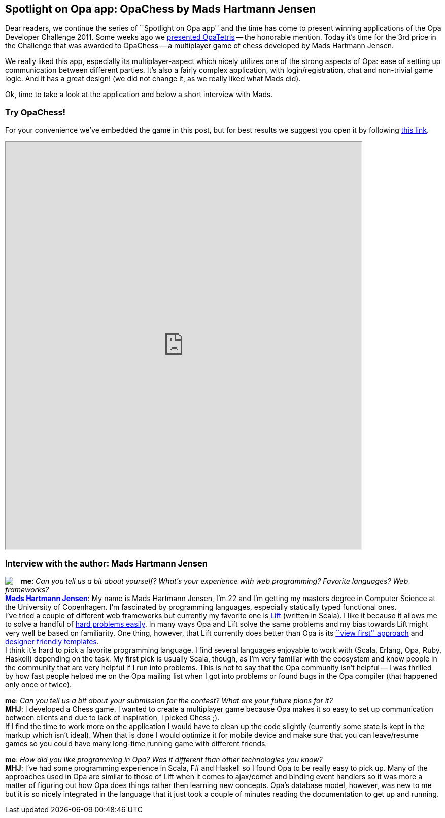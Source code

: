 [[chapter_OpaChess]]
Spotlight on Opa app: OpaChess by Mads Hartmann Jensen
------------------------------------------------------

Dear readers, we continue the series of ``Spotlight on Opa app'' and the time has come to present winning applications of the Opa Developer Challenge 2011. Some weeks ago we <<chapter_OpaTetris, presented OpaTetris>> -- the honorable mention. Today it's time for the 3rd price in the Challenge that was awarded to OpaChess -- a multiplayer game of chess developed by Mads Hartmann Jensen.

We really liked this app, especially its multiplayer-aspect which nicely utilizes one of the strong aspects of Opa: ease of setting up communication between different parties. It's also a fairly complex application, with login/registration, chat and non-trivial game logic. And it has a great design! (we did not change it, as we really liked what Mads did).

Ok, time to take a look at the application and below a short interview with Mads.

Try OpaChess!
~~~~~~~~~~~~~~

For your convenience we've embedded the game in this post, but for best results we suggest you open it by following http://opachess.challenge.opalang.org[this link].

++++
<IFRAME height="800" width="700" src="http://opachess.challenge.opalang.org"></IFRAME>
++++

Interview with the author: Mads Hartmann Jensen
~~~~~~~~~~~~~~~~~~~~~~~~~~~~~~~~~~~~~~~~~~~~~~~

:guest: Mads Hartmann Jensen
:g: MHJ

++++
<a href="http://www.sidewayscoding.com"><img src="img/author_mads_jensen.jpg" style="float:left; margin-right: 15px" /></a>
++++
*me*: _Can you tell us a bit about yourself? What's your experience with web programming? Favorite languages? Web frameworks?_ +
*http://mads379.github.com[{guest}]*: My name is Mads Hartmann Jensen, I'm 22 and I’m getting my masters degree in Computer Science at the University of Copenhagen. I’m fascinated by programming languages, especially statically typed functional ones. +
I've tried a couple of different web frameworks but currently my favorite one is http://liftweb.net[Lift] (written in Scala). I like it because it allows me to solve a handful of http://seventhings.liftweb.net/[hard problems easily]. In many ways Opa and Lift solve the same problems and my bias towards Lift might very well be based on familiarity. One thing, however, that Lift currently does better than Opa is its http://www.assembla.com/spaces/liftweb/wiki/View_First[``view first'' approach] and http://seventhings.liftweb.net/templates[designer friendly templates]. +
I think it's hard to pick a favorite programming language. I find several languages enjoyable to work with (Scala, Erlang, Opa, Ruby, Haskell) depending on the task. My first pick is usually Scala, though, as I'm very familiar with the ecosystem and know people in the community that are very helpful if I run into problems. This is not to say that the Opa community isn't helpful -- I was thrilled by how fast people helped me on the Opa mailing list when I got into problems or found bugs in the Opa compiler (that happened only once or twice).

*me*: _Can you tell us a bit about your submission for the contest? What are your future plans for it?_ +
*{g}*: I developed a Chess game. I wanted to create a multiplayer game because Opa makes it so easy to set up communication between clients and due to lack of inspiration, I picked Chess ;). +
If I find the time to work more on the application I would have to clean up the code slightly (currently some state is kept in the markup which isn't ideal). When that is done I would optimize it for mobile device and make sure that you can leave/resume games so you could have many long-time running game with different friends.

*me*: _How did you like programming in Opa? Was it different than other technologies you know?_ +
*{g}*:  I've had some programming experience in Scala, F# and Haskell so I found Opa to be really easy to pick up. Many of the approaches used in Opa are similar to those of Lift when it comes to ajax/comet and binding event handlers so it was more a matter of figuring out how Opa does things rather then learning new concepts. Opa's database model, however, was new to me but it is so nicely integrated in the language that it just took a couple of minutes reading the documentation to get up and running.

